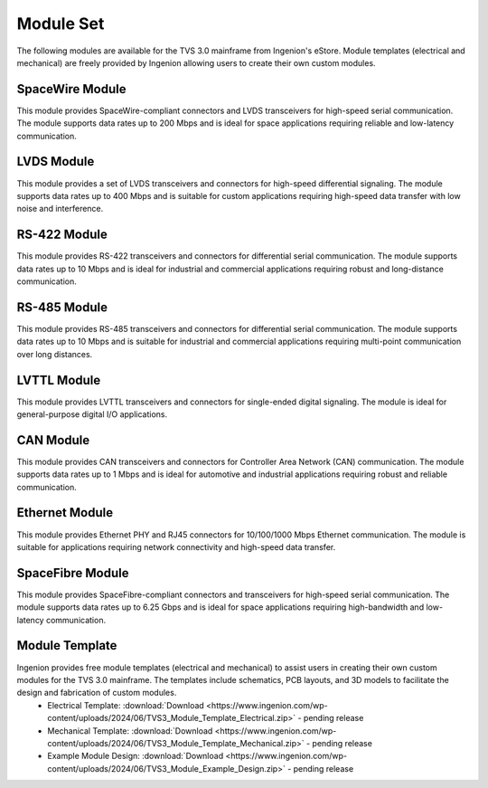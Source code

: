 .. _module_set:

Module Set
==========
The following modules are available for the TVS 3.0 mainframe from Ingenion's eStore.  Module templates (electrical and mechanical) are freely provided by Ingenion allowing users to create their own custom modules.

SpaceWire Module
----------------
This module provides SpaceWire-compliant connectors and LVDS transceivers for high-speed serial communication.  The module supports data rates up to 200 Mbps and is ideal for space applications requiring reliable and low-latency communication.

LVDS Module
-----------
This module provides a set of LVDS transceivers and connectors for high-speed differential signaling.  The module supports data rates up to 400 Mbps and is suitable for custom applications requiring high-speed data transfer with low noise and interference.

RS-422 Module
-------------
This module provides RS-422 transceivers and connectors for differential serial communication.  The module supports data rates up to 10 Mbps and is ideal for industrial and commercial applications requiring robust and long-distance communication.

RS-485 Module
-------------
This module provides RS-485 transceivers and connectors for differential serial communication.  The module supports data rates up to 10 Mbps and is suitable for industrial and commercial applications requiring multi-point communication over long distances.

LVTTL Module
------------
This module provides LVTTL transceivers and connectors for single-ended digital signaling.  The module is ideal for general-purpose digital I/O applications.

CAN Module 
----------
This module provides CAN transceivers and connectors for Controller Area Network (CAN) communication.  The module supports data rates up to 1 Mbps and is ideal for automotive and industrial applications requiring robust and reliable communication.

Ethernet Module 
---------------
This module provides Ethernet PHY and RJ45 connectors for 10/100/1000 Mbps Ethernet communication.  The module is suitable for applications requiring network connectivity and high-speed data transfer.

SpaceFibre Module 
-----------------
This module provides SpaceFibre-compliant connectors and transceivers for high-speed serial communication.  The module supports data rates up to 6.25 Gbps and is ideal for space applications requiring high-bandwidth and low-latency communication.

Module Template 
---------------
Ingenion provides free module templates (electrical and mechanical) to assist users in creating their own custom modules for the TVS 3.0 mainframe.  The templates include schematics, PCB layouts, and 3D models to facilitate the design and fabrication of custom modules.
  * Electrical Template: :download:`Download <https://www.ingenion.com/wp-content/uploads/2024/06/TVS3_Module_Template_Electrical.zip>` - pending release
  * Mechanical Template: :download:`Download <https://www.ingenion.com/wp-content/uploads/2024/06/TVS3_Module_Template_Mechanical.zip>` - pending release
  * Example Module Design: :download:`Download <https://www.ingenion.com/wp-content/uploads/2024/06/TVS3_Module_Example_Design.zip>` - pending release

  
 